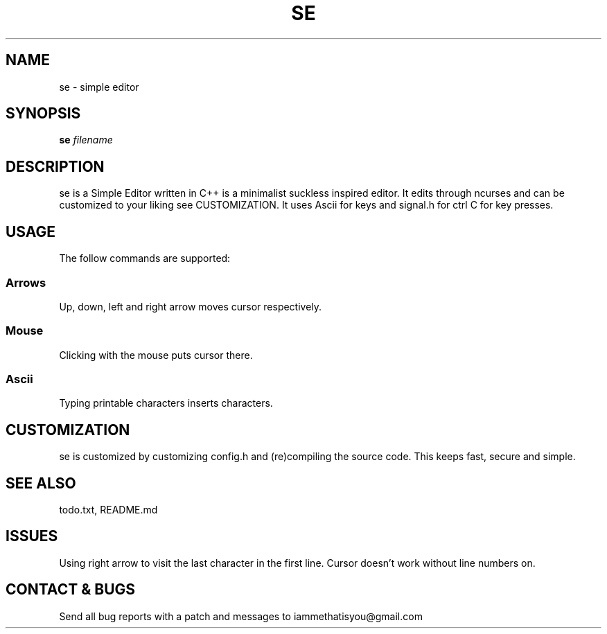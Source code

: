 .TH SE 1 "0.7" "SE Manual"
.SH NAME
se \- simple editor
.SH SYNOPSIS
.B se
.I filename
.SH DESCRIPTION
se is a Simple Editor written in C++ is a minimalist suckless inspired editor. It edits through ncurses and can be customized to your liking see CUSTOMIZATION. It uses Ascii for keys and signal.h for ctrl C for key presses.
.SH USAGE
The follow commands are supported:
.SS Arrows
Up, down, left and right arrow moves cursor respectively.
.SS Mouse
Clicking with the mouse puts cursor there.
.SS Ascii
Typing printable characters inserts characters.
.SH CUSTOMIZATION
se is customized by customizing config.h and (re)compiling the source code. This keeps fast, secure and simple.
.SH SEE ALSO
todo.txt, README.md
.SH ISSUES
Using right arrow to visit the last character in the first line. Cursor doesn't work without line numbers on.
.SH CONTACT & BUGS
Send all bug reports with a patch and messages to iammethatisyou@gmail.com
